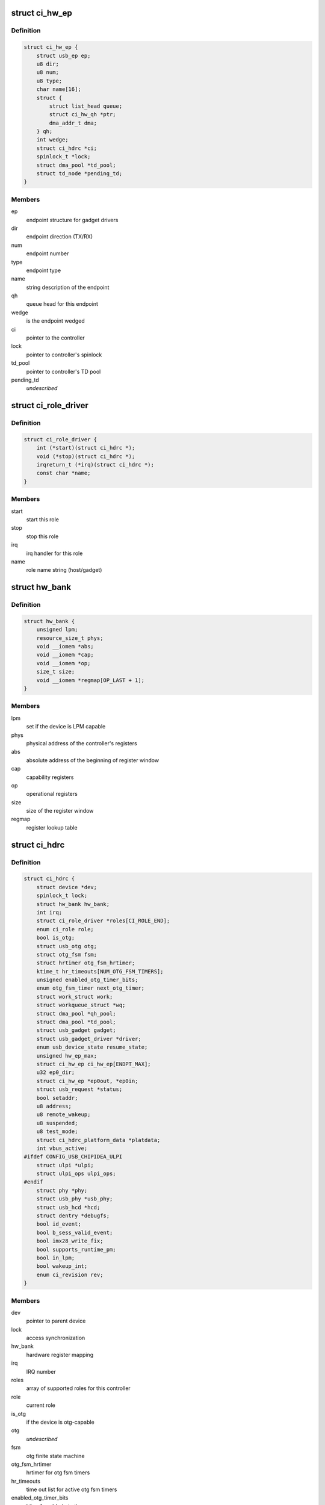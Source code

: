 .. -*- coding: utf-8; mode: rst -*-
.. src-file: drivers/usb/chipidea/ci.h

.. _`ci_hw_ep`:

struct ci_hw_ep
===============

.. c:type:: struct ci_hw_ep

    endpoint representation

.. _`ci_hw_ep.definition`:

Definition
----------

.. code-block:: c

    struct ci_hw_ep {
        struct usb_ep ep;
        u8 dir;
        u8 num;
        u8 type;
        char name[16];
        struct {
            struct list_head queue;
            struct ci_hw_qh *ptr;
            dma_addr_t dma;
        } qh;
        int wedge;
        struct ci_hdrc *ci;
        spinlock_t *lock;
        struct dma_pool *td_pool;
        struct td_node *pending_td;
    }

.. _`ci_hw_ep.members`:

Members
-------

ep
    endpoint structure for gadget drivers

dir
    endpoint direction (TX/RX)

num
    endpoint number

type
    endpoint type

name
    string description of the endpoint

qh
    queue head for this endpoint

wedge
    is the endpoint wedged

ci
    pointer to the controller

lock
    pointer to controller's spinlock

td_pool
    pointer to controller's TD pool

pending_td
    *undescribed*

.. _`ci_role_driver`:

struct ci_role_driver
=====================

.. c:type:: struct ci_role_driver

    host/gadget role driver

.. _`ci_role_driver.definition`:

Definition
----------

.. code-block:: c

    struct ci_role_driver {
        int (*start)(struct ci_hdrc *);
        void (*stop)(struct ci_hdrc *);
        irqreturn_t (*irq)(struct ci_hdrc *);
        const char *name;
    }

.. _`ci_role_driver.members`:

Members
-------

start
    start this role

stop
    stop this role

irq
    irq handler for this role

name
    role name string (host/gadget)

.. _`hw_bank`:

struct hw_bank
==============

.. c:type:: struct hw_bank

    hardware register mapping representation

.. _`hw_bank.definition`:

Definition
----------

.. code-block:: c

    struct hw_bank {
        unsigned lpm;
        resource_size_t phys;
        void __iomem *abs;
        void __iomem *cap;
        void __iomem *op;
        size_t size;
        void __iomem *regmap[OP_LAST + 1];
    }

.. _`hw_bank.members`:

Members
-------

lpm
    set if the device is LPM capable

phys
    physical address of the controller's registers

abs
    absolute address of the beginning of register window

cap
    capability registers

op
    operational registers

size
    size of the register window

regmap
    register lookup table

.. _`ci_hdrc`:

struct ci_hdrc
==============

.. c:type:: struct ci_hdrc

    chipidea device representation

.. _`ci_hdrc.definition`:

Definition
----------

.. code-block:: c

    struct ci_hdrc {
        struct device *dev;
        spinlock_t lock;
        struct hw_bank hw_bank;
        int irq;
        struct ci_role_driver *roles[CI_ROLE_END];
        enum ci_role role;
        bool is_otg;
        struct usb_otg otg;
        struct otg_fsm fsm;
        struct hrtimer otg_fsm_hrtimer;
        ktime_t hr_timeouts[NUM_OTG_FSM_TIMERS];
        unsigned enabled_otg_timer_bits;
        enum otg_fsm_timer next_otg_timer;
        struct work_struct work;
        struct workqueue_struct *wq;
        struct dma_pool *qh_pool;
        struct dma_pool *td_pool;
        struct usb_gadget gadget;
        struct usb_gadget_driver *driver;
        enum usb_device_state resume_state;
        unsigned hw_ep_max;
        struct ci_hw_ep ci_hw_ep[ENDPT_MAX];
        u32 ep0_dir;
        struct ci_hw_ep *ep0out, *ep0in;
        struct usb_request *status;
        bool setaddr;
        u8 address;
        u8 remote_wakeup;
        u8 suspended;
        u8 test_mode;
        struct ci_hdrc_platform_data *platdata;
        int vbus_active;
    #ifdef CONFIG_USB_CHIPIDEA_ULPI
        struct ulpi *ulpi;
        struct ulpi_ops ulpi_ops;
    #endif
        struct phy *phy;
        struct usb_phy *usb_phy;
        struct usb_hcd *hcd;
        struct dentry *debugfs;
        bool id_event;
        bool b_sess_valid_event;
        bool imx28_write_fix;
        bool supports_runtime_pm;
        bool in_lpm;
        bool wakeup_int;
        enum ci_revision rev;
    }

.. _`ci_hdrc.members`:

Members
-------

dev
    pointer to parent device

lock
    access synchronization

hw_bank
    hardware register mapping

irq
    IRQ number

roles
    array of supported roles for this controller

role
    current role

is_otg
    if the device is otg-capable

otg
    *undescribed*

fsm
    otg finite state machine

otg_fsm_hrtimer
    hrtimer for otg fsm timers

hr_timeouts
    time out list for active otg fsm timers

enabled_otg_timer_bits
    bits of enabled otg timers

next_otg_timer
    next nearest enabled timer to be expired

work
    work for role changing

wq
    workqueue thread

qh_pool
    allocation pool for queue heads

td_pool
    allocation pool for transfer descriptors

gadget
    device side representation for peripheral controller

driver
    gadget driver

resume_state
    save the state of gadget suspend from

hw_ep_max
    total number of endpoints supported by hardware

ci_hw_ep
    array of endpoints

ep0_dir
    ep0 direction

ep0out
    pointer to ep0 OUT endpoint

ep0in
    pointer to ep0 IN endpoint

status
    ep0 status request

setaddr
    if we should set the address on status completion

address
    usb address received from the host

remote_wakeup
    host-enabled remote wakeup

suspended
    suspended by host

test_mode
    the selected test mode

platdata
    platform specific information supplied by parent device

vbus_active
    is VBUS active

ulpi
    pointer to ULPI device, if any

ulpi_ops
    ULPI read/write ops for this device

phy
    pointer to PHY, if any

usb_phy
    pointer to USB PHY, if any and if using the USB PHY framework

hcd
    pointer to usb_hcd for ehci host driver

debugfs
    root dentry for this controller in debugfs

id_event
    indicates there is an id event, and handled at ci_otg_work

b_sess_valid_event
    indicates there is a vbus event, and handled
    at ci_otg_work

imx28_write_fix
    Freescale imx28 needs swp instruction for writing

supports_runtime_pm
    if runtime pm is supported

in_lpm
    if the core in low power mode

wakeup_int
    if wakeup interrupt occur

rev
    The revision number for controller

.. _`hw_read_id_reg`:

hw_read_id_reg
==============

.. c:function:: u32 hw_read_id_reg(struct ci_hdrc *ci, u32 offset, u32 mask)

    reads from a identification register

    :param struct ci_hdrc \*ci:
        the controller

    :param u32 offset:
        offset from the beginning of identification registers region

    :param u32 mask:
        bitfield mask

.. _`hw_read_id_reg.description`:

Description
-----------

This function returns register contents

.. _`hw_write_id_reg`:

hw_write_id_reg
===============

.. c:function:: void hw_write_id_reg(struct ci_hdrc *ci, u32 offset, u32 mask, u32 data)

    writes to a identification register

    :param struct ci_hdrc \*ci:
        the controller

    :param u32 offset:
        offset from the beginning of identification registers region

    :param u32 mask:
        bitfield mask

    :param u32 data:
        new value

.. _`hw_read`:

hw_read
=======

.. c:function:: u32 hw_read(struct ci_hdrc *ci, enum ci_hw_regs reg, u32 mask)

    reads from a hw register

    :param struct ci_hdrc \*ci:
        the controller

    :param enum ci_hw_regs reg:
        register index

    :param u32 mask:
        bitfield mask

.. _`hw_read.description`:

Description
-----------

This function returns register contents

.. _`hw_write`:

hw_write
========

.. c:function:: void hw_write(struct ci_hdrc *ci, enum ci_hw_regs reg, u32 mask, u32 data)

    writes to a hw register

    :param struct ci_hdrc \*ci:
        the controller

    :param enum ci_hw_regs reg:
        register index

    :param u32 mask:
        bitfield mask

    :param u32 data:
        new value

.. _`hw_test_and_clear`:

hw_test_and_clear
=================

.. c:function:: u32 hw_test_and_clear(struct ci_hdrc *ci, enum ci_hw_regs reg, u32 mask)

    tests & clears a hw register

    :param struct ci_hdrc \*ci:
        the controller

    :param enum ci_hw_regs reg:
        register index

    :param u32 mask:
        bitfield mask

.. _`hw_test_and_clear.description`:

Description
-----------

This function returns register contents

.. _`hw_test_and_write`:

hw_test_and_write
=================

.. c:function:: u32 hw_test_and_write(struct ci_hdrc *ci, enum ci_hw_regs reg, u32 mask, u32 data)

    tests & writes a hw register

    :param struct ci_hdrc \*ci:
        the controller

    :param enum ci_hw_regs reg:
        register index

    :param u32 mask:
        bitfield mask

    :param u32 data:
        new value

.. _`hw_test_and_write.description`:

Description
-----------

This function returns register contents

.. _`ci_otg_is_fsm_mode`:

ci_otg_is_fsm_mode
==================

.. c:function:: bool ci_otg_is_fsm_mode(struct ci_hdrc *ci)

    runtime check if otg controller is in otg fsm mode.

    :param struct ci_hdrc \*ci:
        chipidea device

.. This file was automatic generated / don't edit.

